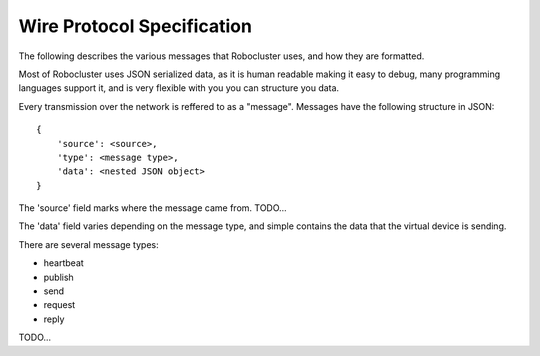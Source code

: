 Wire Protocol Specification
===========================

The following describes the various messages that Robocluster uses,
and how they are formatted.

Most of Robocluster uses JSON serialized data, as it is human readable making
it easy to debug, many programming languages support it, and is very flexible
with you you can structure you data.

Every transmission over the network is reffered to as a "message".
Messages have the following structure in JSON::

    {
        'source': <source>,
        'type': <message type>,
        'data': <nested JSON object>
    }

The 'source' field marks where the message came from. TODO...

The 'data' field varies depending on the message type, and simple contains
the data that the virtual device is sending.

There are several message types:

- heartbeat
- publish
- send
- request
- reply

TODO...
